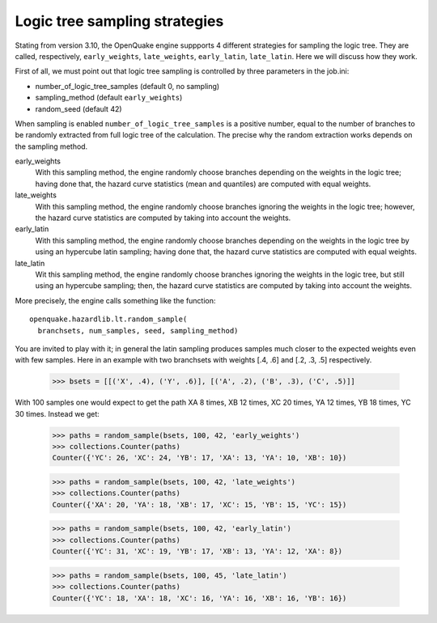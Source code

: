 Logic tree sampling strategies
==============================

Stating from version 3.10, the OpenQuake engine suppports 4 different
strategies for sampling the logic tree. They are called, respectively,
``early_weights``, ``late_weights``, ``early_latin``, ``late_latin``.
Here we will discuss how they work.

First of all, we must point out that logic tree sampling is controlled
by three parameters in the job.ini:

- number_of_logic_tree_samples (default 0, no sampling)
- sampling_method (default ``early_weights``)
- random_seed (default 42)

When sampling is enabled ``number_of_logic_tree_samples`` is a positive
number, equal to the number of branches to be randomly extracted from
full logic tree of the calculation. The precise why the random extraction
works depends on the sampling method.

early_weights
  With this sampling method, the engine randomly choose branches depending
  on the weights in the logic tree; having done that, the hazard curve
  statistics (mean and quantiles) are computed with equal weights.

late_weights
  With this sampling method, the engine randomly choose branches ignoring
  the weights in the logic tree; however, the hazard curve
  statistics are computed by taking into account the weights.

early_latin
  With this sampling method, the engine randomly choose branches depending
  on the weights in the logic tree by using an hypercube latin sampling;
  having done that, the hazard curve statistics are computed with equal weights.

late_latin
  Wit this sampling method, the engine randomly choose branches ignoring
  the weights in the logic tree, but still using an hypercube sampling;
  then, the hazard curve statistics are computed by taking into account
  the weights.

More precisely, the engine calls something like the function::

  openquake.hazardlib.lt.random_sample(
    branchsets, num_samples, seed, sampling_method)

You are invited to play with it; in general the latin sampling produces
samples much closer to the expected weights even with few samples.
Here in an example with two branchsets with weights [.4, .6] and
[.2, .3, .5] respectively.

    >>> bsets = [[('X', .4), ('Y', .6)], [('A', .2), ('B', .3), ('C', .5)]]

With 100 samples one would expect to get the path XA 8 times, XB 12
times, XC 20 times, YA 12 times, YB 18 times, YC 30 times. Instead we get:

    >>> paths = random_sample(bsets, 100, 42, 'early_weights')
    >>> collections.Counter(paths)
    Counter({'YC': 26, 'XC': 24, 'YB': 17, 'XA': 13, 'YA': 10, 'XB': 10})

    >>> paths = random_sample(bsets, 100, 42, 'late_weights')
    >>> collections.Counter(paths)
    Counter({'XA': 20, 'YA': 18, 'XB': 17, 'XC': 15, 'YB': 15, 'YC': 15})

    >>> paths = random_sample(bsets, 100, 42, 'early_latin')
    >>> collections.Counter(paths)
    Counter({'YC': 31, 'XC': 19, 'YB': 17, 'XB': 13, 'YA': 12, 'XA': 8})

    >>> paths = random_sample(bsets, 100, 45, 'late_latin')
    >>> collections.Counter(paths)
    Counter({'YC': 18, 'XA': 18, 'XC': 16, 'YA': 16, 'XB': 16, 'YB': 16})
